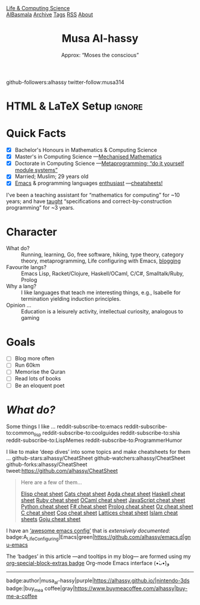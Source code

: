 #+TITLE: Musa Al-hassy
#+subtitle: Approx: “Moses the conscious”
#+OPTIONS: html-postamble:nil toc:t author:nil date:nil num:nil
#+export_file_name: ~/blog/about.html

# +attr_html: :style float:right; padding: 0 20px;
#+attr_latex: :width 115px
#+attr_html: :width 300 :style border:2px solid black;
[[./images/musa_pink.jpg]]

#+begin_center
  github-followers:alhassy
  twitter-follow:musa314
#+end_center

# C-c C-e h o!

* HTML & LaTeX Setup :ignore:
  :PROPERTIES:
  :CUSTOM_ID: HTML-LaTeX-Setup
  :END:
:ImageConversion:
#+BEGIN_SRC shell :exports none
# Use 45% size of the orginal
magick convert -resize 25% ~/Dropbox/musa_pink.jpg _musa_pink.jpg
#+END_SRC
:End:

#+latex_header: \usepackage[hmargin=10mm,vmargin=10mm]{geometry}
#+latex_header: \usepackage{graphicx,wrapfig}
#+latex_header: \usepackage[svgnames]{xcolor} \usepackage{hyperref}
#+latex_header: \hypersetup{linktoc = all, colorlinks = true, urlcolor = LimeGreen, linkcolor = black}
#+latex_header: \usepackage{nopageno}

#+HTML_HEAD: <link href="blog-banner.css" rel="stylesheet" type="text/css" />
#+HTML_HEAD: <link href="org-notes-style.css" rel="stylesheet" type="text/css" />
#+HTML_HEAD: <link href="floating-toc.css" rel="stylesheet" type="text/css" />
# The value of: org-static-blog-page-preamble
#+html_head: <div class="header">
#+html_head:   <a href="https://alhassy.github.io/" class="logo">Life & Computing Science</a>
#+html_head:   <br>
#+html_head:     <a href="https://alhassy.github.io/AlBasmala">AlBasmala</a>
#+html_head:     <a href="https://alhassy.github.io/archive">Archive</a>
#+html_head:     <a href="https://alhassy.github.io/tags">Tags</a>
#+html_head:     <a href="https://alhassy.github.io/rss.xml">RSS</a>
#+html_head:     <a href="https://alhassy.github.io/about">About</a>
#+html_head: </div>

* Quick Facts
  :PROPERTIES:
  :CUSTOM_ID: Quick-Facts
  :END:

+ [X] Bachelor's Honours in Mathematics & Computing Science
+ [X] Master's in Computing Science ---[[https://macsphere.mcmaster.ca/bitstream/11375/17276/2/thesis.pdf][Mechanised Mathematics]]
+ [X] Doctorate in Computing Science ---[[https://alhassy.github.io/next-700-module-systems/][Metaprogramming; “do it yourself module systems”]]
+ [X] Married; Muslim; 29 years old
+ [X] [[https://github.com/alhassy/emacs.d][Emacs]] & programming languages [[http://resume.github.io/?alhassy][enthusiast]] ---[[https://github.com/alhassy/CheatSheet#cheatsheet-examples][cheatsheets!]]

#+latex: \noindent
I've been a teaching assistant for “mathematics for computing” for ~10 years;
and have [[http://www.cas.mcmaster.ca/~alhassm/][taught]] “specifications and correct-by-construction programming” for ~3 years.

* Character
  :PROPERTIES:
  :CUSTOM_ID: Character
  :END:

+ What do? :: Running, learning, Go, free software, hiking, type theory, category
  theory, metaprogramming, Life configuring with Emacs, [[https://alhassy.github.io/][blogging]]
+ Favourite langs? :: Emacs Lisp, Racket/Clojure, Haskell/OCaml, C/C#, Smalltalk/Ruby, Prolog
+ Why a lang? :: I like languages that teach me interesting things, e.g., Isabelle
  for termination yielding induction principles.
+ Opinion … :: Education is a leisurely activity, intellectual curiosity, analogous
  to gaming
* Goals
  :PROPERTIES:
  :CUSTOM_ID: Goals
  :END:
  + [ ] Blog more often
  + [ ] Run 60km
  + [ ] Memorise the Quran
  + [ ] Read lots of books
  + [ ] Be an eloquent poet
* /What do?/
  :PROPERTIES:
  :CUSTOM_ID: What-do
  :END:

Some things I like …
  reddit-subscribe-to:emacs
  reddit-subscribe-to:common_lisp
  reddit-subscribe-to:coolguides
  reddit-subscribe-to:shia
  reddit-subscribe-to:LispMemes
  reddit-subscribe-to:ProgrammerHumor

I like to make ‘deep dives’ into some topics and make cheatsheets for them …
github-stars:alhassy/CheatSheet github-watchers:alhassy/CheatSheet
github-forks:alhassy/CheatSheet tweet:https://github.com/alhassy/CheatSheet
#+begin_quote
Here are a few of them...

[[badge:Elisp|CheatSheet|success|https://alhassy.github.io/ElispCheatSheet/CheatSheet.pdf|Gnu-Emacs][Elisp cheat sheet]]
[[badge:Category_Theory|CheatSheet|success|https://alhassy.github.io/CatsCheatSheet/CheatSheet.pdf|gimp][Cats cheat sheet]]
[[badge:Agda|CheatSheet|success|https://alhassy.github.io/AgdaCheatSheet/CheatSheet.pdf|haskell][Agda cheat sheet]]
[[badge:Haskell|CheatSheet|success|https://alhassy.github.io/HaskellCheatSheet/CheatSheet.pdf|haskell][Haskell cheat sheet]]
[[badge:Ruby|CheatSheet|success|https://alhassy.github.io/RubyCheatSheet/CheatSheet.pdf|ruby][Ruby cheat sheet]]
[[badge:OCaml|CheatSheet|success|https://alhassy.github.io/OCamlCheatSheet/CheatSheet.pdf|OCaml][OCaml cheat sheet]]
[[badge:JavaScript|CheatSheet|success|https://alhassy.github.io/JavaScriptCheatSheet/CheatSheet.pdf|javascript][JavaScript cheat sheet]]
[[badge:Python|CheatSheet|success|https://alhassy.github.io/PythonCheatSheet/CheatSheet.pdf|python][Python cheat sheet]]
[[badge:F#|CheatSheet|success|https://alhassy.github.io/FSharpCheatSheet/CheatSheet.pdf|pastebin][F# cheat sheet]]
[[badge:Prolog|CheatSheet|success|https://alhassy.github.io/PrologCheatSheet/CheatSheet.pdf|pastebin][Prolog cheat sheet]]
[[badge:Oz|CheatSheet|success|https://alhassy.github.io/OzCheatSheet/CheatSheet.pdf|pastebin][Oz cheat sheet]]
[[badge:C|CheatSheet|success|https://alhassy.github.io/CCheatSheet/CheatSheet.pdf|c][C cheat sheet]]
[[badge:Coq|CheatSheet|success|https://alhassy.github.io/CoqCheatSheet/CheatSheet.pdf|twitter][Coq cheat sheet]]
[[badge:Lattices|CheatSheet|success|https://alhassy.github.io/CatsCheatSheet/LatticesCheatSheet.pdf|nintendo-3ds][Lattices cheat sheet]]
[[badge:Islam|CheatSheet|success|https://alhassy.github.io/islam|google-keep][Islam cheat sheets]]
[[badge:Goju_Ryu_Karate|CheatSheet|success|https://alhassy.github.io/GojuRyuCheatSheet/CheatSheet.pdf|skyliner][Goju cheat sheet]]

# PDF not yet produced; still in draft mode
# [[badge:Logics|CheatSheet|success|https://alhassy.github.io/CatsCheatSheet/LogicsCheatSheet.pdf|typescript][Logics cheat sheet]]
#+end_quote

I have an [[https://github.com/caisah/emacs.dz][‘awesome emacs config’]] that is /extensively documented/:
badge:A_Life_Configuring|Emacs|green|https://github.com/alhassy/emacs.d|gnu-emacs

The ‘badges’ in this article ---and tooltips in my blog--- are formed using my
[[badge:org-special-block-extras|1.0|informational|https://github.com/alhassy/org-special-block-extras|gnu][org-special-block-extras badge]] Org-mode Emacs interface (•̀ᴗ•́)و

#+html: <hr>
#+begin_center
badge:author|musa_al-hassy|purple|https://alhassy.github.io/|nintendo-3ds
badge:|buy_me_a coffee|gray|https://www.buymeacoffee.com/alhassy|buy-me-a-coffee
#+end_center
